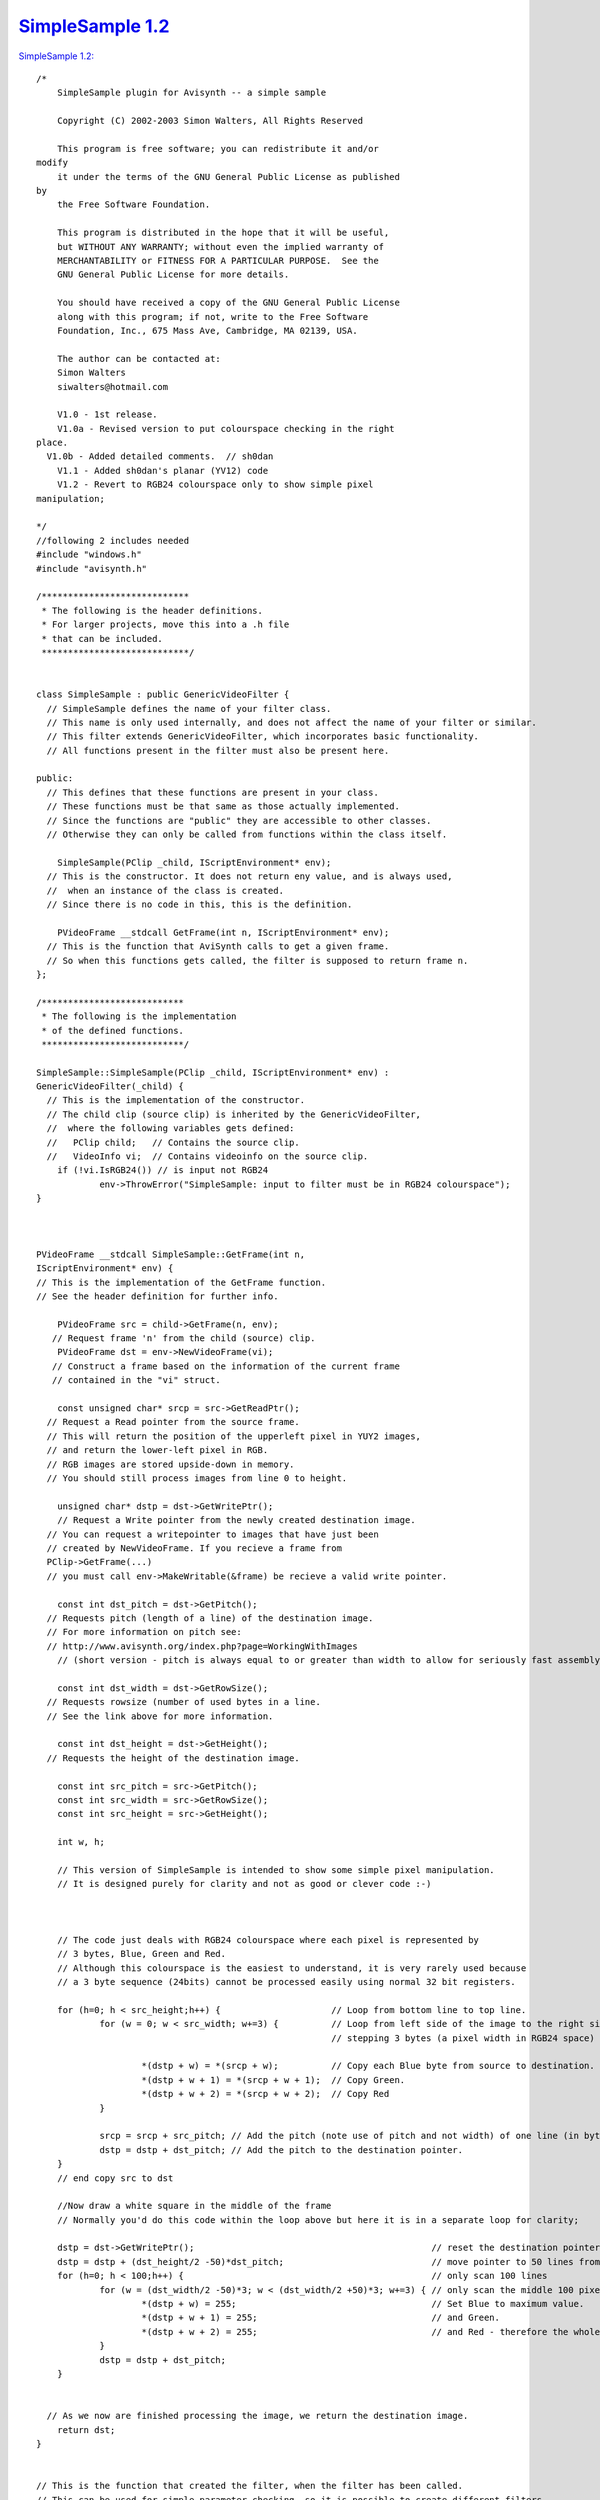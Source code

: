 
`SimpleSample 1.2`_
===================

`SimpleSample 1.2: <http://www.geocities.com/siwalters_uk/simplesample12.zip>`_

::

    /*
        SimpleSample plugin for Avisynth -- a simple sample

        Copyright (C) 2002-2003 Simon Walters, All Rights Reserved

        This program is free software; you can redistribute it and/or
    modify
        it under the terms of the GNU General Public License as published
    by
        the Free Software Foundation.

        This program is distributed in the hope that it will be useful,
        but WITHOUT ANY WARRANTY; without even the implied warranty of
        MERCHANTABILITY or FITNESS FOR A PARTICULAR PURPOSE.  See the
        GNU General Public License for more details.

        You should have received a copy of the GNU General Public License
        along with this program; if not, write to the Free Software
        Foundation, Inc., 675 Mass Ave, Cambridge, MA 02139, USA.

        The author can be contacted at:
        Simon Walters
        siwalters@hotmail.com

        V1.0 - 1st release.
        V1.0a - Revised version to put colourspace checking in the right
    place.
      V1.0b - Added detailed comments.  // sh0dan
        V1.1 - Added sh0dan's planar (YV12) code
        V1.2 - Revert to RGB24 colourspace only to show simple pixel
    manipulation;

    */
    //following 2 includes needed
    #include "windows.h"
    #include "avisynth.h"

    /****************************
     * The following is the header definitions.
     * For larger projects, move this into a .h file
     * that can be included.
     ****************************/


    class SimpleSample : public GenericVideoFilter {
      // SimpleSample defines the name of your filter class.
      // This name is only used internally, and does not affect the name of your filter or similar.
      // This filter extends GenericVideoFilter, which incorporates basic functionality.
      // All functions present in the filter must also be present here.

    public:
      // This defines that these functions are present in your class.
      // These functions must be that same as those actually implemented.
      // Since the functions are "public" they are accessible to other classes.
      // Otherwise they can only be called from functions within the class itself.

        SimpleSample(PClip _child, IScriptEnvironment* env);
      // This is the constructor. It does not return eny value, and is always used,
      //  when an instance of the class is created.
      // Since there is no code in this, this is the definition.

        PVideoFrame __stdcall GetFrame(int n, IScriptEnvironment* env);
      // This is the function that AviSynth calls to get a given frame.
      // So when this functions gets called, the filter is supposed to return frame n.
    };

    /***************************
     * The following is the implementation
     * of the defined functions.
     ***************************/

    SimpleSample::SimpleSample(PClip _child, IScriptEnvironment* env) :
    GenericVideoFilter(_child) {
      // This is the implementation of the constructor.
      // The child clip (source clip) is inherited by the GenericVideoFilter,
      //  where the following variables gets defined:
      //   PClip child;   // Contains the source clip.
      //   VideoInfo vi;  // Contains videoinfo on the source clip.
        if (!vi.IsRGB24()) // is input not RGB24
                env->ThrowError("SimpleSample: input to filter must be in RGB24 colourspace");
    }



    PVideoFrame __stdcall SimpleSample::GetFrame(int n,
    IScriptEnvironment* env) {
    // This is the implementation of the GetFrame function.
    // See the header definition for further info.

        PVideoFrame src = child->GetFrame(n, env);
       // Request frame 'n' from the child (source) clip.
        PVideoFrame dst = env->NewVideoFrame(vi);
       // Construct a frame based on the information of the current frame
       // contained in the "vi" struct.

        const unsigned char* srcp = src->GetReadPtr();
      // Request a Read pointer from the source frame.
      // This will return the position of the upperleft pixel in YUY2 images,
      // and return the lower-left pixel in RGB.
      // RGB images are stored upside-down in memory.
      // You should still process images from line 0 to height.

        unsigned char* dstp = dst->GetWritePtr();
        // Request a Write pointer from the newly created destination image.
      // You can request a writepointer to images that have just been
      // created by NewVideoFrame. If you recieve a frame from
      PClip->GetFrame(...)
      // you must call env->MakeWritable(&frame) be recieve a valid write pointer.

        const int dst_pitch = dst->GetPitch();
      // Requests pitch (length of a line) of the destination image.
      // For more information on pitch see:
      // http://www.avisynth.org/index.php?page=WorkingWithImages
        // (short version - pitch is always equal to or greater than width to allow for seriously fast assembly code)

        const int dst_width = dst->GetRowSize();
      // Requests rowsize (number of used bytes in a line.
      // See the link above for more information.

        const int dst_height = dst->GetHeight();
      // Requests the height of the destination image.

        const int src_pitch = src->GetPitch();
        const int src_width = src->GetRowSize();
        const int src_height = src->GetHeight();

        int w, h;

        // This version of SimpleSample is intended to show some simple pixel manipulation.
        // It is designed purely for clarity and not as good or clever code :-)



        // The code just deals with RGB24 colourspace where each pixel is represented by
        // 3 bytes, Blue, Green and Red.
        // Although this colourspace is the easiest to understand, it is very rarely used because
        // a 3 byte sequence (24bits) cannot be processed easily using normal 32 bit registers.

        for (h=0; h < src_height;h++) {                     // Loop from bottom line to top line.
                for (w = 0; w < src_width; w+=3) {          // Loop from left side of the image to the right side 1 pixel (3 bytes) at a time
                                                            // stepping 3 bytes (a pixel width in RGB24 space)

                        *(dstp + w) = *(srcp + w);          // Copy each Blue byte from source to destination.
                        *(dstp + w + 1) = *(srcp + w + 1);  // Copy Green.
                        *(dstp + w + 2) = *(srcp + w + 2);  // Copy Red
                }

                srcp = srcp + src_pitch; // Add the pitch (note use of pitch and not width) of one line (in bytes) to the source pointer
                dstp = dstp + dst_pitch; // Add the pitch to the destination pointer.
        }
        // end copy src to dst

        //Now draw a white square in the middle of the frame
        // Normally you'd do this code within the loop above but here it is in a separate loop for clarity;

        dstp = dst->GetWritePtr();                                             // reset the destination pointer to the bottom, left pixel. (RGB colourspaces only)
        dstp = dstp + (dst_height/2 -50)*dst_pitch;                            // move pointer to 50 lines from the middle of the frame;
        for (h=0; h < 100;h++) {                                               // only scan 100 lines
                for (w = (dst_width/2 -50)*3; w < (dst_width/2 +50)*3; w+=3) { // only scan the middle 100 pixels of a line
                        *(dstp + w) = 255;                                     // Set Blue to maximum value.
                        *(dstp + w + 1) = 255;                                 // and Green.
                        *(dstp + w + 2) = 255;                                 // and Red - therefore the whole pixel is now white.
                }
                dstp = dstp + dst_pitch;
        }


      // As we now are finished processing the image, we return the destination image.
        return dst;
    }


    // This is the function that created the filter, when the filter has been called.
    // This can be used for simple parameter checking, so it is possible to create different filters,
    // based on the arguments recieved.

    AVSValue __cdecl Create_SimpleSample(AVSValue args, void* user_data,
    IScriptEnvironment* env) {
        return new SimpleSample(args[0].AsClip(),env);
        // Calls the constructor with the arguments provied.
    }


    // The following function is the function that actually registers the filter in AviSynth
    // It is called automatically, when the plugin is loaded to see which functions this filter contains.

    extern "C" __declspec(dllexport) const char* __stdcall
    AvisynthPluginInit2(IScriptEnvironment* env) {
        env->AddFunction("SimpleSample", "c", Create_SimpleSample, 0);
        // The AddFunction has the following paramters:
        // AddFunction(Filtername , Arguments, Function to call,0);

        // Arguments is a string that defines the types and optional names of the arguments for you filter.
        // c - Video Clip
        // i - Integer number
        // f - Float number
        // s - String
        // b - boolean

        return "`SimpleSample' SimpleSample plugin";
        // A freeform name of the plugin.
    }

Back to `SimpleSample`_

$Date: 2006/10/28 20:18:15 $

.. _SimpleSample 1.2: http://www.avisynth.org/SimpleSample+1.2
.. _SimpleSample: SimpleSample.rst
